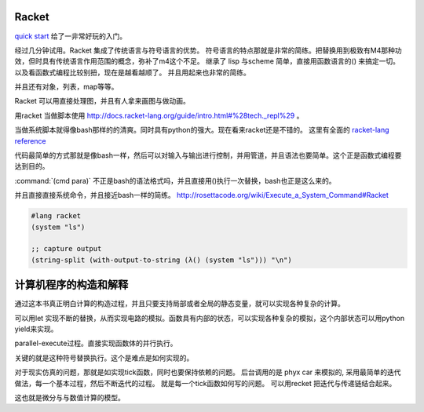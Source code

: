 Racket
======

`quick start <http://docs.racket-lang.org/quick/index.html>`_ 给了一非常好玩的入门。

经过几分钟试用。Racket 集成了传统语言与符号语言的优势。 符号语言的特点那就是非常的简练。把替换用到极致有M4那种功效，但时具有传统语言作用范围的概念，弥补了m4这个不足。 继承了 lisp 与scheme 简单，直接用函数语言的() 来搞定一切。 以及看函数式编程比较别扭，现在是越看越顺了。 并且用起来也非常的简练。

并且还有对象，列表，map等等。

Racket 可以用直接处理图，并且有人拿来画图与做动画。



用racket 当做脚本使用 http://docs.racket-lang.org/guide/intro.html#%28tech._repl%29 。 

当做系统脚本就得像bash那样的的清爽。同时具有python的强大。现在看来racket还是不错的。 这里有全面的 `racket-lang reference <http://docs.racket-lang.org/reference/index.html>`_ 

代码最简单的方式那就是像bash一样，然后可以对输入与输出进行控制，并用管道，并且语法也要简单。这个正是函数式编程要达到目的。

:command:`(cmd para)` 不正是bash的语法格式吗，并且直接用()执行一次替换，bash也正是这么来的。

并且直接直接系统命令，并且接近bash一样的简练。
http://rosettacode.org/wiki/Execute_a_System_Command#Racket

.. code-block:: racket
   
   #lang racket
   (system "ls")

   ;; capture output
   (string-split (with-output-to-string (λ() (system "ls"))) "\n")


计算机程序的构造和解释
======================

通过这本书真正明白计算的构造过程，并且只要支持局部或者全局的静态变量，就可以实现各种复杂的计算。

可以用let 实现不断的替换，从而实现电路的模拟。函数具有内部的状态，可以实现各种复杂的模拟，这个内部状态可以用python yield来实现。

parallel-execute过程。直接实现函数体的并行执行。

关键的就是这种符号替换执行。这个是难点是如何实现的。

对于现实仿真的问题，那就是如实现tick函数，同时也要保持依赖的问题。 
后台调用的是 phyx car 来模拟的, 采用最简单的迭代做法，每一个基本过程，然后不断迭代的过程。
就是每一个tick函数如何写的问题。 可以用recket 把迭代与传递链结合起来。

这也就是微分与与数值计算的模型。 


